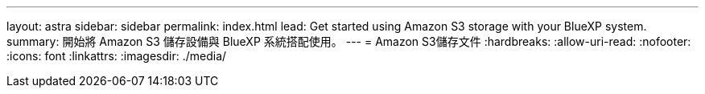 ---
layout: astra 
sidebar: sidebar 
permalink: index.html 
lead: Get started using Amazon S3 storage with your BlueXP system. 
summary: 開始將 Amazon S3 儲存設備與 BlueXP 系統搭配使用。 
---
= Amazon S3儲存文件
:hardbreaks:
:allow-uri-read: 
:nofooter: 
:icons: font
:linkattrs: 
:imagesdir: ./media/


